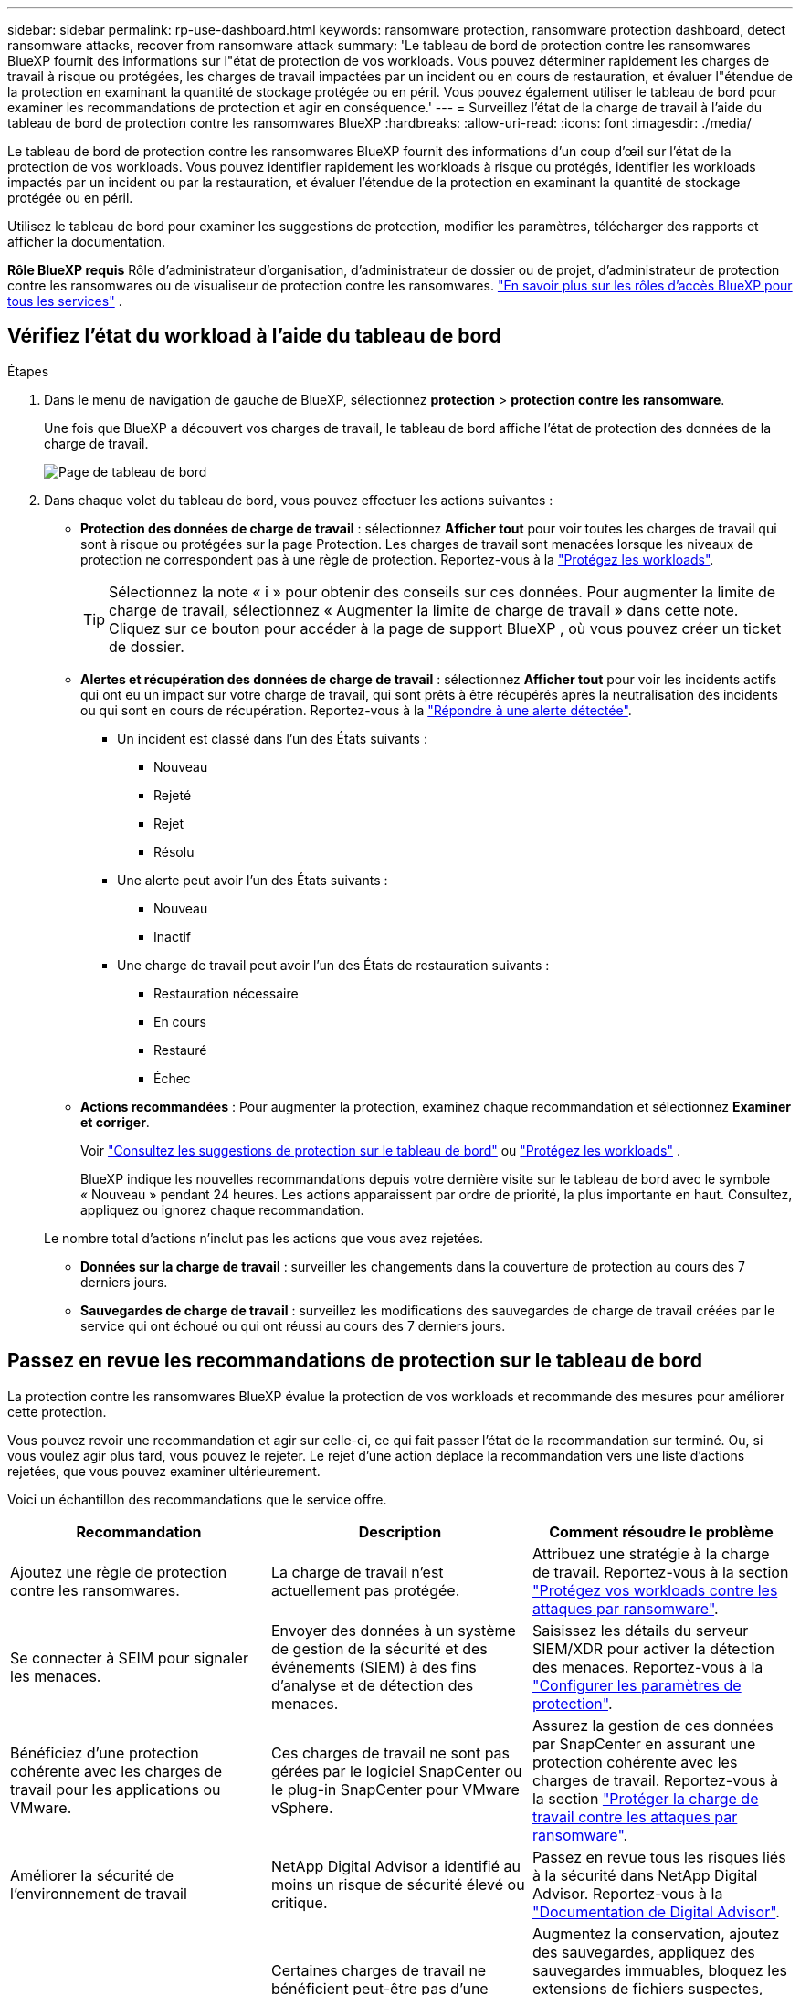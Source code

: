 ---
sidebar: sidebar 
permalink: rp-use-dashboard.html 
keywords: ransomware protection, ransomware protection dashboard, detect ransomware attacks, recover from ransomware attack 
summary: 'Le tableau de bord de protection contre les ransomwares BlueXP fournit des informations sur l"état de protection de vos workloads. Vous pouvez déterminer rapidement les charges de travail à risque ou protégées, les charges de travail impactées par un incident ou en cours de restauration, et évaluer l"étendue de la protection en examinant la quantité de stockage protégée ou en péril. Vous pouvez également utiliser le tableau de bord pour examiner les recommandations de protection et agir en conséquence.' 
---
= Surveillez l'état de la charge de travail à l'aide du tableau de bord de protection contre les ransomwares BlueXP
:hardbreaks:
:allow-uri-read: 
:icons: font
:imagesdir: ./media/


[role="lead"]
Le tableau de bord de protection contre les ransomwares BlueXP fournit des informations d'un coup d'œil sur l'état de la protection de vos workloads. Vous pouvez identifier rapidement les workloads à risque ou protégés, identifier les workloads impactés par un incident ou par la restauration, et évaluer l'étendue de la protection en examinant la quantité de stockage protégée ou en péril.

Utilisez le tableau de bord pour examiner les suggestions de protection, modifier les paramètres, télécharger des rapports et afficher la documentation.

*Rôle BlueXP requis* Rôle d'administrateur d'organisation, d'administrateur de dossier ou de projet, d'administrateur de protection contre les ransomwares ou de visualiseur de protection contre les ransomwares.  https://docs.netapp.com/us-en/bluexp-setup-admin/reference-iam-predefined-roles.html["En savoir plus sur les rôles d'accès BlueXP pour tous les services"^] .



== Vérifiez l'état du workload à l'aide du tableau de bord

.Étapes
. Dans le menu de navigation de gauche de BlueXP, sélectionnez *protection* > *protection contre les ransomware*.
+
Une fois que BlueXP a découvert vos charges de travail, le tableau de bord affiche l’état de protection des données de la charge de travail.

+
image:screen-dashboard2.png["Page de tableau de bord"]

. Dans chaque volet du tableau de bord, vous pouvez effectuer les actions suivantes :
+
** *Protection des données de charge de travail* : sélectionnez *Afficher tout* pour voir toutes les charges de travail qui sont à risque ou protégées sur la page Protection. Les charges de travail sont menacées lorsque les niveaux de protection ne correspondent pas à une règle de protection. Reportez-vous à la link:rp-use-protect.html["Protégez les workloads"].
+

TIP: Sélectionnez la note « i » pour obtenir des conseils sur ces données. Pour augmenter la limite de charge de travail, sélectionnez « Augmenter la limite de charge de travail » dans cette note. Cliquez sur ce bouton pour accéder à la page de support BlueXP , où vous pouvez créer un ticket de dossier.

** *Alertes et récupération des données de charge de travail* : sélectionnez *Afficher tout* pour voir les incidents actifs qui ont eu un impact sur votre charge de travail, qui sont prêts à être récupérés après la neutralisation des incidents ou qui sont en cours de récupération. Reportez-vous à la link:rp-use-alert.html["Répondre à une alerte détectée"].
+
*** Un incident est classé dans l'un des États suivants :
+
**** Nouveau
**** Rejeté
**** Rejet
**** Résolu


*** Une alerte peut avoir l'un des États suivants :
+
**** Nouveau
**** Inactif


*** Une charge de travail peut avoir l'un des États de restauration suivants :
+
**** Restauration nécessaire
**** En cours
**** Restauré
**** Échec




** *Actions recommandées* : Pour augmenter la protection, examinez chaque recommandation et sélectionnez *Examiner et corriger*.
+
Voir link:rp-use-dashboard.html#review-protection-recommendations-on-the-dashboard["Consultez les suggestions de protection sur le tableau de bord"] ou link:rp-use-protect.html["Protégez les workloads"] .

+
BlueXP indique les nouvelles recommandations depuis votre dernière visite sur le tableau de bord avec le symbole « Nouveau » pendant 24 heures. Les actions apparaissent par ordre de priorité, la plus importante en haut. Consultez, appliquez ou ignorez chaque recommandation.

+
Le nombre total d’actions n’inclut pas les actions que vous avez rejetées.

** *Données sur la charge de travail* : surveiller les changements dans la couverture de protection au cours des 7 derniers jours.
** *Sauvegardes de charge de travail* : surveillez les modifications des sauvegardes de charge de travail créées par le service qui ont échoué ou qui ont réussi au cours des 7 derniers jours.






== Passez en revue les recommandations de protection sur le tableau de bord

La protection contre les ransomwares BlueXP évalue la protection de vos workloads et recommande des mesures pour améliorer cette protection.

Vous pouvez revoir une recommandation et agir sur celle-ci, ce qui fait passer l'état de la recommandation sur terminé. Ou, si vous voulez agir plus tard, vous pouvez le rejeter. Le rejet d'une action déplace la recommandation vers une liste d'actions rejetées, que vous pouvez examiner ultérieurement.

Voici un échantillon des recommandations que le service offre.

[cols="30,30,30"]
|===
| Recommandation | Description | Comment résoudre le problème 


| Ajoutez une règle de protection contre les ransomwares. | La charge de travail n'est actuellement pas protégée. | Attribuez une stratégie à la charge de travail.
Reportez-vous à la section link:rp-use-protect.html["Protégez vos workloads contre les attaques par ransomware"]. 


| Se connecter à SEIM pour signaler les menaces. | Envoyer des données à un système de gestion de la sécurité et des événements (SIEM) à des fins d'analyse et de détection des menaces. | Saisissez les détails du serveur SIEM/XDR pour activer la détection des menaces. Reportez-vous à la link:rp-use-settings.html["Configurer les paramètres de protection"]. 


| Bénéficiez d'une protection cohérente avec les charges de travail pour les applications ou VMware. | Ces charges de travail ne sont pas gérées par le logiciel SnapCenter ou le plug-in SnapCenter pour VMware vSphere. | Assurez la gestion de ces données par SnapCenter en assurant une protection cohérente avec les charges de travail.
Reportez-vous à la section link:rp-use-protect.html["Protéger la charge de travail contre les attaques par ransomware"]. 


| Améliorer la sécurité de l'environnement de travail | NetApp Digital Advisor a identifié au moins un risque de sécurité élevé ou critique. | Passez en revue tous les risques liés à la sécurité dans NetApp Digital Advisor. Reportez-vous à la https://docs.netapp.com/us-en/active-iq/index.html["Documentation de Digital Advisor"^]. 


| Renforcer la politique. | Certaines charges de travail ne bénéficient peut-être pas d'une protection suffisante. Renforcer la protection des charges de travail à l'aide d'une règle | Augmentez la conservation, ajoutez des sauvegardes, appliquez des sauvegardes immuables, bloquez les extensions de fichiers suspectes, activez la détection sur le stockage secondaire et plus encore.
Reportez-vous à la section link:rp-use-protect.html["Protégez vos workloads contre les attaques par ransomware"]. 


| Préparez <backup provider> en tant que destination de sauvegarde pour sauvegarder les données de vos workloads. | Le workload ne possède actuellement aucune destination de sauvegarde. | Ajoutez des destinations de sauvegarde à ce workload pour le protéger. Reportez-vous à la link:rp-use-settings.html["Configurer les paramètres de protection"]. 


| Protégez les workloads applicatifs stratégiques ou hautement importants contre les ransomwares. | La page protéger affiche les charges de travail d'application critiques ou très importantes (selon le niveau de priorité attribué) qui ne sont pas protégées. | Attribuez une règle à ces charges de travail.
Reportez-vous à la section link:rp-use-protect.html["Protégez vos workloads contre les attaques par ransomware"]. 


| Protégez les workloads stratégiques ou hautement importants de partage de fichiers contre les ransomwares. | La page protection affiche les charges de travail critiques ou très importantes de type partage de fichiers ou datastore qui ne sont pas protégées. | Attribuez une stratégie à chacun des workloads.
Reportez-vous à la section link:rp-use-protect.html["Protégez vos workloads contre les attaques par ransomware"]. 


| Enregistrez le plug-in SnapCenter disponible pour VMware vSphere (SCV) avec BlueXP | Aucune charge de travail de machine virtuelle n'est protégée. | Attribuez une protection cohérente aux machines virtuelles à la charge de travail de la machine virtuelle en activant le plug-in SnapCenter pour VMware vSphere. Reportez-vous à la link:rp-use-protect.html["Protégez vos workloads contre les attaques par ransomware"]. 


| Enregistrez le serveur SnapCenter disponible avec BlueXP | Une application n'est pas protégée. | Attribuez une protection cohérente au niveau des applications à la charge de travail en activant SnapCenter Server. Reportez-vous à la link:rp-use-protect.html["Protégez vos workloads contre les attaques par ransomware"]. 


| Passez en revue les nouvelles alertes. | De nouvelles alertes existent. | Passez en revue les nouvelles alertes.
Reportez-vous à la section link:rp-use-alert.html["Répondez à la détection d'une alerte par ransomware"]. 
|===
.Étapes
. Dans le menu de navigation de gauche de BlueXP, sélectionnez *protection* > *protection contre les ransomware*.
. Dans le volet actions recommandées, sélectionnez une recommandation et sélectionnez *revoir et corriger*.
. Pour annuler l'action jusqu'à plus tard, sélectionnez *rejeter*.
+
La recommandation disparaît de la liste des tâches et apparaît sur la liste des tâches rejetées.

+

TIP: Vous pouvez ensuite modifier un élément rejeté en un élément à faire. Lorsque vous marquez un élément terminé ou que vous modifiez un élément rejeté en une action à faire, le nombre total d'actions augmente de 1.

. Pour revoir les informations sur la façon d'agir sur les recommandations, sélectionnez l'icône *information*.




== Exporter les données de protection vers des fichiers CSV

Vous pouvez exporter des données et télécharger des fichiers CSV contenant des détails sur la protection, les alertes et la récupération.

Vous pouvez télécharger des fichiers CSV à partir de l'une des options du menu principal :

* *Protection* : contient l’état et les détails de toutes les charges de travail, y compris le nombre total de charges de travail que BlueXP marque comme protégées ou à risque.
* *Alertes* : inclut l'état et les détails de toutes les alertes, y compris le nombre total d'alertes et de snapshots automatisés.
* *Récupération* : inclut l'état et les détails de toutes les charges de travail qui doivent être restaurées, y compris le nombre total de charges de travail que BlueXP marque comme « Restauration nécessaire », « En cours », « Échec de la restauration » et « Restauration réussie ».


Le téléchargement d'un fichier CSV à partir d'une page inclut uniquement les données de cette page.

Les fichiers CSV incluent des données pour tous les workloads dans tous les environnements de travail BlueXP.

.Étapes
. Dans le menu de navigation de gauche de BlueXP, sélectionnez *protection* > *protection contre les ransomware*.
+
image:screen-dashboard2.png["Page de tableau de bord"]

. Dans la page, sélectionnez l'option *Rafraîchir* image:button-refresh.png["Option d'actualisation"] en haut à droite pour actualiser les données qui apparaîtront dans les fichiers.
. Effectuez l'une des opérations suivantes :
+
** Sur la page, sélectionnez l'option *Télécharger* image:button-download.png["Option de téléchargement"] .
** Dans le menu protection contre les ransomwares BlueXP, sélectionnez *Rapports*.


. Si vous avez sélectionné l'option *Rapports*, sélectionnez l'un des fichiers nommés préconfigurés et sélectionnez *Télécharger (CSV)* ou *Télécharger (JSON)*.




== Accédez à la documentation technique

Vous pouvez accéder à cette documentation technique sur docs.netapp.com ou depuis le service de protection contre les ransomwares BlueXP.

.Étapes
. Dans le menu de navigation de gauche de BlueXP, sélectionnez *protection* > *protection contre les ransomware*.
. Dans le tableau de bord, sélectionnez les *actions* verticales image:button-actions-vertical.png["Actions verticales"] option.
. Sélectionnez l'une des options suivantes :
+
** *Quoi de neuf* pour afficher des informations sur les fonctionnalités des versions actuelles ou précédentes dans les notes de version.
** *Documentation* pour afficher la page d'accueil de la documentation sur la protection contre les ransomware BlueXP et cette documentation.




